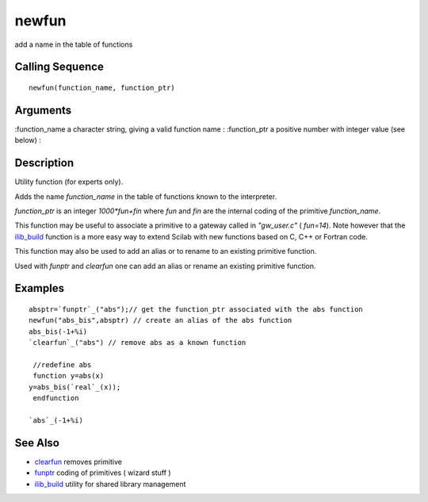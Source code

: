 


newfun
======

add a name in the table of functions



Calling Sequence
~~~~~~~~~~~~~~~~


::

    newfun(function_name, function_ptr)




Arguments
~~~~~~~~~

:function_name a character string, giving a valid function name
: :function_ptr a positive number with integer value (see below)
:



Description
~~~~~~~~~~~

Utility function (for experts only).

Adds the name `function_name` in the table of functions known to the
interpreter.

`function_ptr` is an integer `1000*fun+fin` where `fun` and `fin` are
the internal coding of the primitive `function_name`.

This function may be useful to associate a primitive to a gateway
called in `"gw_user.c"` ( `fun=14`). Note however that the
`ilib_build`_ function is a more easy way to extend Scilab with new
functions based on C, C++ or Fortran code.

This function may also be used to add an alias or to rename to an
existing primitive function.

Used with `funptr` and `clearfun` one can add an alias or rename an
existing primitive function.



Examples
~~~~~~~~


::

    absptr=`funptr`_("abs");// get the function_ptr associated with the abs function
    newfun("abs_bis",absptr) // create an alias of the abs function
    abs_bis(-1+%i)
    `clearfun`_("abs") // remove abs as a known function
    
     //redefine abs
     function y=abs(x)
    y=abs_bis(`real`_(x));
     endfunction
     
    `abs`_(-1+%i)




See Also
~~~~~~~~


+ `clearfun`_ removes primitive
+ `funptr`_ coding of primitives ( wizard stuff )
+ `ilib_build`_ utility for shared library management


.. _funptr: funptr.html
.. _ilib_build: ilib_build.html
.. _clearfun: clearfun.html


